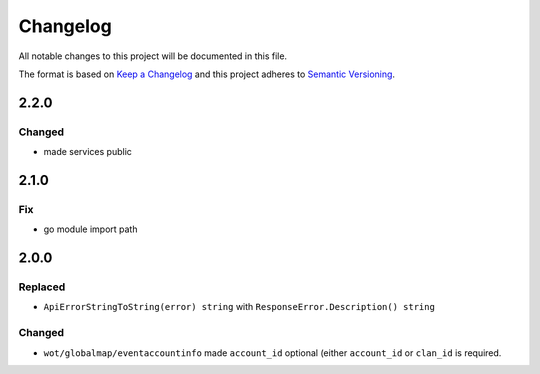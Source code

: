 *********
Changelog
*********

All notable changes to this project will be documented in this file.

The format is based on `Keep a Changelog <https://keepachangelog.com/en/1.0.0/>`_ and this project adheres to `Semantic Versioning <https://semver.org/spec/v2.0.0.html>`_.

2.2.0
=====

Changed
-------

- made services public

2.1.0
=====

Fix
---

- go module import path

2.0.0
=====

Replaced
--------

- ``ApiErrorStringToString(error) string`` with ``ResponseError.Description() string``

Changed
-------

- ``wot/globalmap/eventaccountinfo`` made ``account_id`` optional (either ``account_id`` or ``clan_id`` is required.
